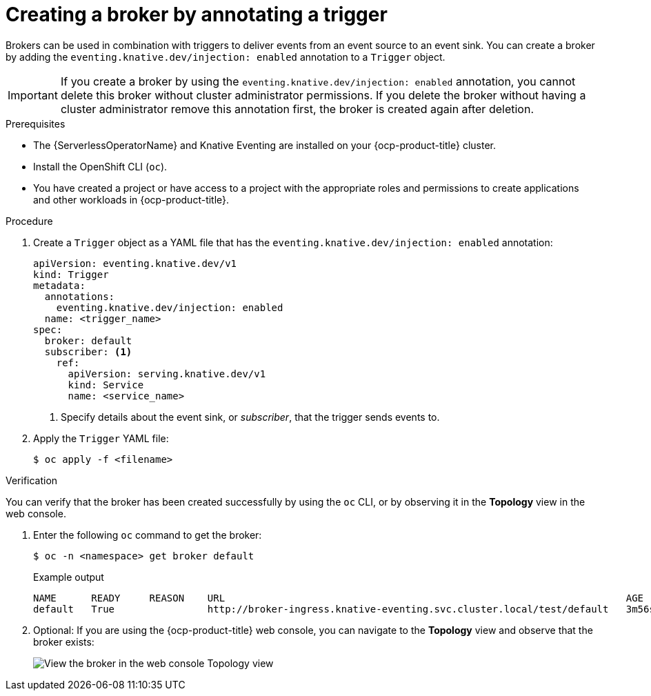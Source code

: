 // Module included in the following assemblies:
//
// * /serverless/eventing/brokers/serverless-using-brokers.adoc

:_content-type: PROCEDURE
[id="serverless-creating-broker-annotation_{context}"]
= Creating a broker by annotating a trigger

Brokers can be used in combination with triggers to deliver events from an event source to an event sink. You can create a broker by adding the `eventing.knative.dev/injection: enabled` annotation to a `Trigger` object.

[IMPORTANT]
====
If you create a broker by using the `eventing.knative.dev/injection: enabled` annotation, you cannot delete this broker without cluster administrator permissions.
If you delete the broker without having a cluster administrator remove this annotation first, the broker is created again after deletion.
====

.Prerequisites

* The {ServerlessOperatorName} and Knative Eventing are installed on your {ocp-product-title} cluster.
* Install the OpenShift CLI (`oc`).
* You have created a project or have access to a project with the appropriate roles and permissions to create applications and other workloads in {ocp-product-title}.

.Procedure

. Create a `Trigger` object as a YAML file that has the `eventing.knative.dev/injection: enabled` annotation:
+
[source,yaml]
----
apiVersion: eventing.knative.dev/v1
kind: Trigger
metadata:
  annotations:
    eventing.knative.dev/injection: enabled
  name: <trigger_name>
spec:
  broker: default
  subscriber: <1>
    ref:
      apiVersion: serving.knative.dev/v1
      kind: Service
      name: <service_name>
----
+
<1> Specify details about the event sink, or _subscriber_, that the trigger sends events to.

. Apply the `Trigger` YAML file:
+
[source,terminal]
----
$ oc apply -f <filename>
----

.Verification

You can verify that the broker has been created successfully by using the `oc` CLI, or by observing it in the *Topology* view in the web console.

. Enter the following `oc` command to get the broker:
+
[source,terminal]
----
$ oc -n <namespace> get broker default
----
+
.Example output
[source,terminal]
----
NAME      READY     REASON    URL                                                                     AGE
default   True                http://broker-ingress.knative-eventing.svc.cluster.local/test/default   3m56s
----

. Optional: If you are using the {ocp-product-title} web console, you can navigate to the *Topology* view and observe that the broker exists:
+
image::odc-view-broker.png[View the broker in the web console Topology view]
// need to add separate docs for broker in ODC - out of scope for this PR
